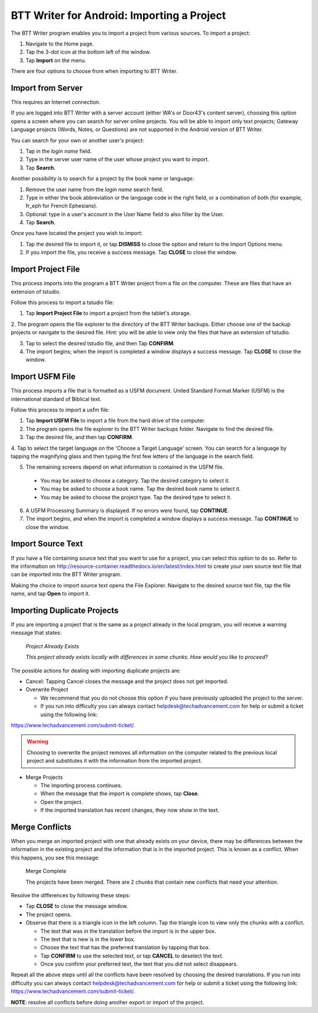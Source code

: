 BTT Writer for Android: Importing a Project 
==========================================================

.. image:: ../images/BTTwriterAndroid.gif
    :width: 305px
    :align: center
    :height: 245px
    :alt: BTT Writer for Android


The BTT Writer program enables you to import a project from various sources. To import a project:
 
1. Navigate to the Home page.

2. Tap the 3-dot icon at the bottom left of the window. 

3. Tap **Import** on the menu. 

There are four options to choose from when importing to BTT Writer.
 
Import from Server
-------------------

This requires an Internet connection.

If you are logged into BTT Writer with a server account (either WA's or Door43's content server), choosing this option opens 
a screen where you can search for server online projects. You will be able to import only text projects; Gateway Language projects 
(Words, Notes, or Questions) are not supported in the Android version of BTT Writer.

You can search for your own or another user's project:

1. Tap in the *login name* field.

2. Type in the server user name of the user whose project you want to import.

3. Tap **Search**.

Another possibility is to search for a project by the book name or language: 

1. Remove the user name from the *login name* search field. 

2. Type in either the book abbreviation or the language code in the right field, or a combination of both (for example, fr_eph for French Ephesians). 

3. Optional: type in a user's account in the User Name field to also filter by the User.

4. Tap **Search**.

Once you have located the project you wish to import:

1. Tap the desired file to import it, or tap **DISMISS** to close the option and return to the Import Options menu.

2. If you import the file, you receive a success message. Tap **CLOSE** to close the window.

Import Project File
--------------------

This process imports into the program a BTT Writer project from a file on the computer. These are files that have an extension of tstudio.

Follow this process to import a tstudio file:

1.	Tap **Import Project File** to import a project from the tablet's storage. 
 
2.	The program opens the file explorer to the directory of the BTT Writer backups. Either choose one of the backup projects or 
navigate to the desired file. Hint: you will be able to view only the files that have an extension of tstudio. 
 
3.	Tap to select the desired tstudio file, and then Tap **CONFIRM**. 
 
4.	The import begins; when the import is completed a window displays a success message. Tap **CLOSE** to close the window.

Import USFM File
-------------------

This process imports a file that is formatted as a USFM document. United Standard Format Marker (USFM) is the international standard of 
Biblical text. 

Follow this process to import a usfm file:

1.	Tap **Import USFM File** to import a file from the hard drive of the computer. 
 
2.	The program opens the file explorer to the BTT Writer backups folder. Navigate to find the desired file. 

3.	Tap the desired file, and then tap **CONFIRM**. 

4.	Tap to select the target language on the 'Choose a Target Language' screen. You can search for a language by tapping the magnifying
glass and then typing the first few letters of the language in the search field. 
 
5.	The remaining screens depend on what information is contained in the USFM file. 

    * You may be asked to choose a category. Tap the desired category to select it. 
    
    * You may be asked to choose a book name. Tap the desired book name to select it. 
    
    * You may be asked to choose the project type. Tap the desired type to select it.
    
6. A USFM Processing Summary is displayed. If no errors were found, tap **CONTINUE**.    
    
7.  The import begins, and when the import is completed a window displays a success message. Tap **CONTINUE** to close the window.

Import Source Text
--------------------

If you have a file containing source text that you want to use for a project, you can select this option to do so. 
Refer to the information on `<http://resource-container.readthedocs.io/en/latest/index.html>`_ to create your own source text file 
that can be imported into the BTT Writer program. 

Making the choice to import source text opens the File Explorer. Navigate to the desired source text file, tap the file name, and 
tap **Open** to import it.

Importing Duplicate Projects
-----------------------------

If you are importing a project that is the same as a project already in the local program, you will receive a warning message that 
states: 


  *Project Already Exists*
  
  *This project already exists locally with differences in some chunks. How would you like to proceed?*
  
The possible actions for dealing with importing duplicate projects are: 

* Cancel: Tapping Cancel closes the message and the project does not get imported. 

* Overwrite Project 
 
  * We recommend that you do not choose this option if you have previously uploaded the project to the server.
 
  * If you run into difficulty you can always contact helpdesk@techadvancement.com for help or submit a ticket using the following link: 
`<https://www.techadvancement.com/submit-ticket/>`_.

.. warning:: Choosing to overwrite the project removes all information on the computer related to the previous local project and substitutes it with the information from the imported project.
  
* Merge Projects
  
  * The importing process continues. 
  
  * When the message that the import is complete shows, tap **Close**. 
  
  * Open the project. 
  
  * If the imported translation has recent changes, they now show in the text. 


Merge Conflicts 
---------------

When you merge an imported project with one that already exists on your device, there may be differences between the information in the 
existing project and the information that is in the imported project. This is known as a conflict. When this happens, you see this message:

     Merge Complete 

     The projects have been merged. There are 2 chunks that contain new conflicts that need your attention. 

Resolve the differences by following these steps: 

* Tap **CLOSE** to close the message window. 

* The project opens. 

* Observe that there is a triangle icon in the left column. Tap the triangle icon to view only the chunks with a conflict.

  * The text that was in the translation before the import is in the upper box.  
  
  * The text that is new is in the lower box.

  * Choose the text that has the preferred translation by tapping that box. 
  
  * Tap **CONFIRM** to use the selected text, or tap **CANCEL** to deselect the text. 
  
  * Once you confirm your preferred text, the text that you did not select disappears. 
  
Repeat all the above steps until all the conflicts have been resolved by choosing the desired translations. If you run into difficulty 
you can always contact helpdesk@techadvancement.com for help or submit a ticket using the following link: 
https://www.techadvancement.com/submit-ticket/. 

**NOTE**: resolve all conflicts before doing another export or import of the project.
